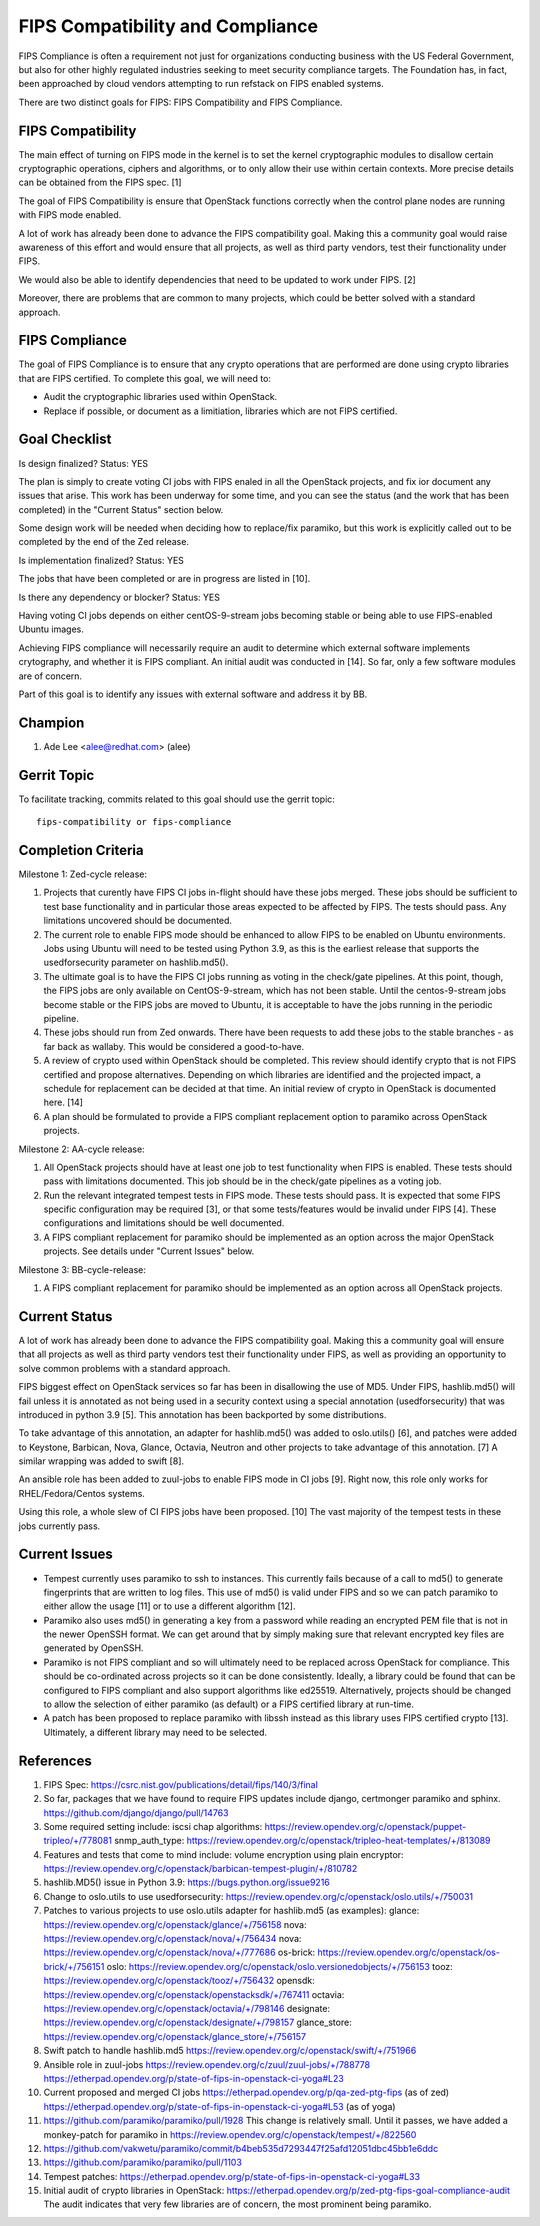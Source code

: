 =================================
FIPS Compatibility and Compliance
=================================

FIPS Compliance is often a requirement not just for organizations conducting
business with the US Federal Government, but also for other highly regulated
industries seeking to meet security compliance targets.  The Foundation has,
in fact, been approached by cloud vendors attempting to run refstack on
FIPS enabled systems.

There are two distinct goals for FIPS: FIPS Compatibility and FIPS Compliance.

FIPS Compatibility
==================

The main effect of turning on FIPS mode in the kernel is to set the kernel
cryptographic modules to disallow certain cryptographic operations, ciphers
and algorithms, or to only allow their use within certain contexts.  More
precise details can be obtained from the FIPS spec. [1]

The goal of FIPS Compatibility is ensure that OpenStack functions correctly
when the control plane nodes are running with FIPS mode enabled.

A lot of work has already been done to advance the FIPS compatibility goal.
Making this a community goal would raise awareness of this effort and would
ensure that all projects, as well as third party vendors, test their
functionality under FIPS.

We would also be able to identify dependencies that need to be updated to work
under FIPS. [2]

Moreover, there are problems that are common to many projects, which could
be better solved with a standard approach.

FIPS Compliance
===============

The goal of FIPS Compliance is to ensure that any crypto operations that are
performed are done using crypto libraries that are FIPS certified. To complete
this goal, we will need to:

* Audit the cryptographic libraries used within OpenStack.
* Replace if possible, or document as a limitiation, libraries which are
  not FIPS certified.

Goal Checklist
==============

Is design finalized?
Status: YES

The plan is simply to create voting CI jobs with FIPS enaled in all the
OpenStack projects, and fix ior document any issues that arise.  This work
has been underway for some time, and you can see the status (and the work
that has been completed) in the "Current Status" section below.

Some design work will be needed when deciding how to replace/fix paramiko,
but this work is explicitly called out to be completed by the end of the
Zed release.

Is implementation finalized?
Status: YES

The jobs that have been completed or are in progress are listed in [10].

Is there any dependency or blocker?
Status: YES

Having voting CI jobs depends on either centOS-9-stream jobs becoming
stable or being able to use FIPS-enabled Ubuntu images.

Achieving FIPS compliance will necessarily require an audit to determine
which external software implements crytography, and whether it is FIPS
compliant.  An initial audit was conducted in [14]. So far, only a few
software modules are of concern.

Part of this goal is to identify any issues with external software and
address it by BB.

Champion
========

#. Ade Lee <alee@redhat.com> (alee)

Gerrit Topic
============

To facilitate tracking, commits related to this goal should use the
gerrit topic::

  fips-compatibility or fips-compliance

Completion Criteria
===================

Milestone 1: Zed-cycle release:

#. Projects that curently have FIPS CI jobs in-flight should have these
   jobs merged. These jobs should be sufficient to test base functionality
   and in particular those areas expected to be affected by FIPS. The
   tests should pass. Any limitations uncovered should be documented.

#. The current role to enable FIPS mode should be enhanced to allow FIPS to
   be enabled on Ubuntu environments. Jobs using Ubuntu will need to be
   tested using Python 3.9, as this is the earliest release that supports the
   usedforsecurity parameter on hashlib.md5().

#. The ultimate goal is to have the FIPS CI jobs running as voting in the
   check/gate pipelines.  At this point, though, the FIPS jobs are only
   available on CentOS-9-stream, which has not been stable.  Until the
   centos-9-stream jobs become stable or the FIPS jobs are moved to Ubuntu,
   it is acceptable to have the jobs running in the periodic pipeline.

#. These jobs should run from Zed onwards.  There have been requests to add
   these jobs to the stable branches - as far back as wallaby.  This would be
   considered a good-to-have.

#. A review of crypto used within OpenStack should be completed. This review
   should identify crypto that is not FIPS certified and propose alternatives.
   Depending on which libraries are identified and the projected impact, a
   schedule for replacement can be decided at that time.  An initial review of
   crypto in OpenStack is documented here. [14]

#. A plan should be formulated to provide a FIPS compliant replacement option
   to paramiko across OpenStack projects.

Milestone 2: AA-cycle release:

#. All OpenStack projects should have at least one job to test functionality
   when FIPS is enabled. These tests should pass with limitations documented.
   This job should be in the check/gate pipelines as a voting job.

#. Run the relevant integrated tempest tests in FIPS mode. These tests should pass.
   It is expected that some FIPS specific configuration may be required [3], or that
   some tests/features would be invalid under FIPS [4]. These configurations and
   limitations should be well documented.

#. A FIPS compliant replacement for paramiko should be implemented as an option
   across the major OpenStack projects.  See details under "Current Issues" below.

Milestone 3: BB-cycle-release:

#. A FIPS compliant replacement for paramiko should be implemented as an option
   across all OpenStack projects.

Current Status
==============

A lot of work has already been done to advance the FIPS compatibility goal.
Making this a community goal will ensure that all projects as well as third
party vendors test their functionality under FIPS, as well as providing an
opportunity to solve common problems with a standard approach.

FIPS biggest effect on OpenStack services so far has been in disallowing the
use of MD5.  Under FIPS, hashlib.md5() will fail unless it is annotated as
not being used in a security context using a special annotation
(usedforsecurity) that was introduced in python 3.9 [5].  This annotation
has been backported by some distributions.

To take advantage of this annotation, an adapter for hashlib.md5() was added
to oslo.utils() [6], and patches were added to Keystone, Barbican, Nova,
Glance, Octavia, Neutron and other projects to take advantage of this
annotation. [7]  A similar wrapping was added to swift [8].

An ansible role has been added to zuul-jobs to enable FIPS mode in CI jobs
[9].  Right now, this role only works for RHEL/Fedora/Centos systems.

Using this role, a whole slew of CI FIPS jobs have been proposed. [10]
The vast majority of the tempest tests in these jobs currently pass.

Current Issues
==============

* Tempest currently uses paramiko to ssh to instances. This currently fails
  because of a call to md5() to generate fingerprints that are written to log
  files. This use of md5() is valid under FIPS and so we can patch paramiko
  to either allow the usage [11] or to use a different algorithm [12].

* Paramiko also uses md5() in generating a key from a password while reading an
  encrypted PEM file that is not in the newer OpenSSH format. We can get around
  that by simply making sure that relevant encrypted key files are generated by
  OpenSSH.

* Paramiko is not FIPS compliant and so will ultimately need to be replaced
  across OpenStack for compliance. This should be co-ordinated across projects
  so it can be done consistently. Ideally, a library could be found that can
  be configured to FIPS compliant and also support algorithms like  ed25519.
  Alternatively, projects should be changed to allow the selection of either
  paramiko (as default) or a FIPS certified library at run-time.

* A patch has been proposed to replace paramiko with libssh instead as this
  library uses FIPS certified crypto [13]. Ultimately, a different library
  may need to be selected.

References
==========

#. FIPS Spec:
   https://csrc.nist.gov/publications/detail/fips/140/3/final
#. So far, packages that we have found to require FIPS updates include django, certmonger
   paramiko and sphinx.
   https://github.com/django/django/pull/14763
#. Some required setting include:
   iscsi chap algorithms: https://review.opendev.org/c/openstack/puppet-tripleo/+/778081
   snmp_auth_type: https://review.opendev.org/c/openstack/tripleo-heat-templates/+/813089
#. Features and tests that come to mind include:
   volume encryption using plain encryptor:
   https://review.opendev.org/c/openstack/barbican-tempest-plugin/+/810782
#. hashlib.MD5() issue in Python 3.9:
   https://bugs.python.org/issue9216
#. Change to oslo.utils to use usedforsecurity:
   https://review.opendev.org/c/openstack/oslo.utils/+/750031
#. Patches to various projects to use oslo.utils adapter for hashlib.md5
   (as examples):
   glance: https://review.opendev.org/c/openstack/glance/+/756158
   nova: https://review.opendev.org/c/openstack/nova/+/756434
   nova: https://review.opendev.org/c/openstack/nova/+/777686
   os-brick: https://review.opendev.org/c/openstack/os-brick/+/756151
   oslo: https://review.opendev.org/c/openstack/oslo.versionedobjects/+/756153
   tooz: https://review.opendev.org/c/openstack/tooz/+/756432
   opensdk: https://review.opendev.org/c/openstack/openstacksdk/+/767411
   octavia: https://review.opendev.org/c/openstack/octavia/+/798146
   designate: https://review.opendev.org/c/openstack/designate/+/798157
   glance_store: https://review.opendev.org/c/openstack/glance_store/+/756157

#. Swift patch to handle hashlib.md5
   https://review.opendev.org/c/openstack/swift/+/751966
#. Ansible role in zuul-jobs
   https://review.opendev.org/c/zuul/zuul-jobs/+/788778
   https://etherpad.opendev.org/p/state-of-fips-in-openstack-ci-yoga#L23
#. Current proposed and merged CI jobs
   https://etherpad.opendev.org/p/qa-zed-ptg-fips (as of zed)
   https://etherpad.opendev.org/p/state-of-fips-in-openstack-ci-yoga#L53 (as of yoga)
#. https://github.com/paramiko/paramiko/pull/1928
   This change is relatively small.  Until it passes, we have added a monkey-patch
   for paramiko in https://review.opendev.org/c/openstack/tempest/+/822560
#. https://github.com/vakwetu/paramiko/commit/b4beb535d7293447f25afd12051dbc45bb1e6ddc
#. https://github.com/paramiko/paramiko/pull/1103
#. Tempest patches:
   https://etherpad.opendev.org/p/state-of-fips-in-openstack-ci-yoga#L33
#. Initial audit of crypto libraries in OpenStack:
   https://etherpad.opendev.org/p/zed-ptg-fips-goal-compliance-audit
   The audit indicates that very few libraries are of concern, the most
   prominent being paramiko.
